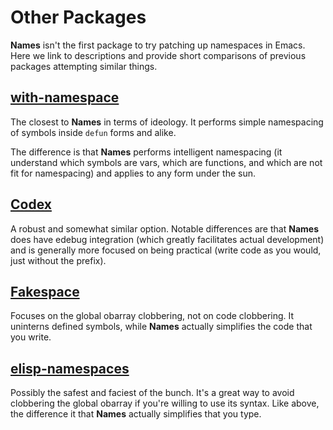 * Other Packages
*Names* isn't the first package to try patching up namespaces in
Emacs. Here we link to descriptions and provide short comparisons of
previous packages attempting similar things.
** [[https://github.com/Wilfred/with-namespace.el][with-namespace]]
The closest to *Names* in terms of ideology. It performs simple
namespacing of symbols inside =defun= forms and alike.

The difference is that *Names* performs intelligent namespacing (it
understand which symbols are vars, which are functions, and which are
not fit for namespacing) and applies to any form under the sun.
** [[https://github.com/sigma/codex][Codex]]
A robust and somewhat similar option. Notable differences are that
*Names* does have edebug integration (which greatly facilitates actual
development) and is generally more focused on being practical (write
code as you would, just without the prefix).
** [[https://github.com/skeeto/elisp-fakespace/][Fakespace]]
Focuses on the global obarray clobbering, not on code clobbering. It
uninterns defined symbols, while *Names* actually simplifies the code
that you write.
** [[https://github.com/chrisbarrett/elisp-namespaces][elisp-namespaces]]
Possibly the safest and faciest of the bunch. It's a great way to
avoid clobbering the global obarray if you're willing to use its
syntax. Like above, the difference it that *Names* actually simplifies
that you type.

